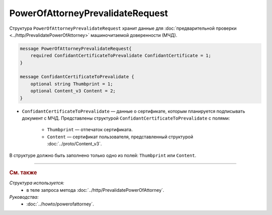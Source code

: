 PowerOfAttorneyPrevalidateRequest
=================================

Структура ``PowerOfAttorneyPrevalidateRequest`` хранит данные для :doc:`предварительной проверки <../http/PrevalidatePowerOfAttorney>` машиночитаемой доверенности (МЧД).

.. code-block:: protobuf

    message PowerOfAttorneyPrevalidateRequest{
        required ConfidantCertificateToPrevalidate ConfidantCertificate = 1;
    }
  
    message ConfidantCertificateToPrevalidate {
        optional string Thumbprint = 1;
        optional Content_v3 Content = 2;
    }

- ``ConfidantCertificateToPrevalidate`` — данные о сертификате, которым планируется подписывать документ с МЧД. Представлены структурой ``ConfidantCertificateToPrevalidate`` с полями:

	- ``Thumbprint`` — отпечаток сертификата.
	- ``Content`` — сертификат пользователя, представленный структурой :doc:`../proto/Content_v3`.
	
В структуре должно быть заполнено только одно из полей: ``Thumbprint`` или ``Content``.

----

.. rubric:: См. также

*Структура используется:*
	- в теле запроса метода :doc:`../http/PrevalidatePowerOfAttorney`.
	
*Руководства:*
	- :doc:`../howto/powerofattorney`.